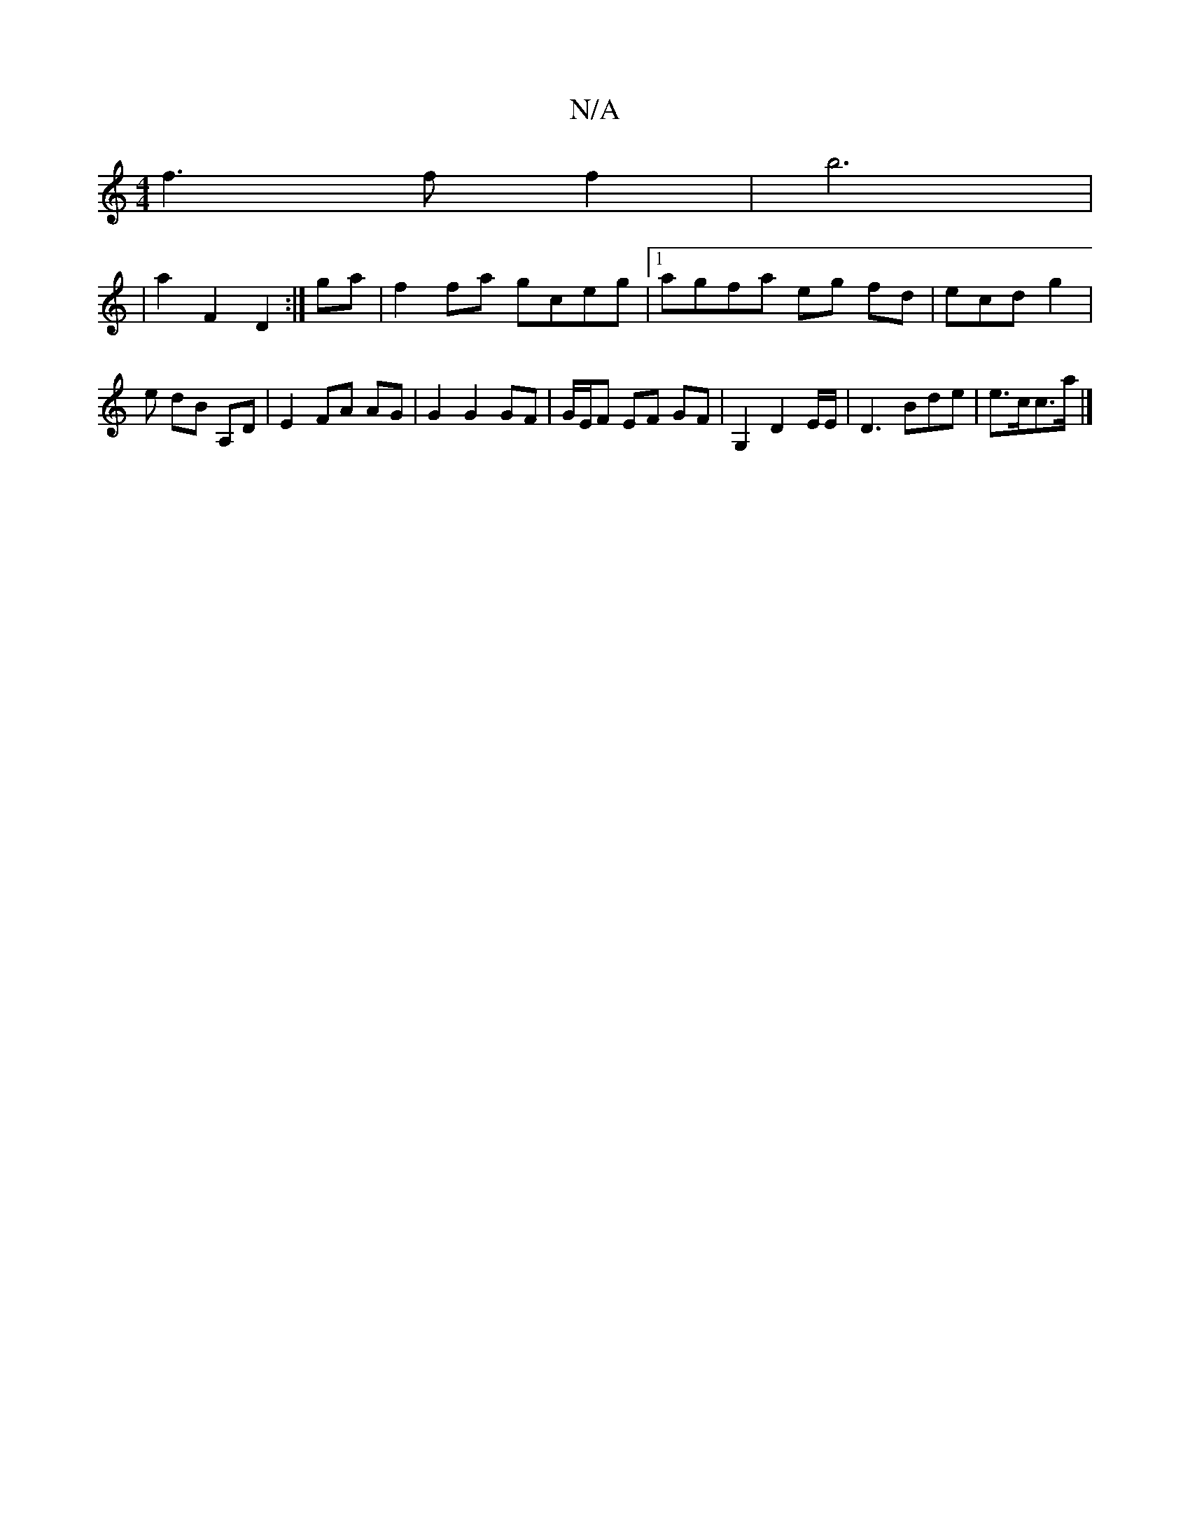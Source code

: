 X:1
T:N/A
M:4/4
R:N/A
K:Cmajor
f3 f f2 | b6 |
|a2 F2 D2 :|^ ga | f2 fa gceg |1 agfa eg fd | ecd g2 | e dB A,D | E2 FA AG | G2 G2 GF | G/E/F EF GF | G,2 D2E/E/ | D3 Bde | e>cc>a |]

D2 (3DEF G2 (3Bcd:|[2 cdde f3 e |
fd B/2A/A/B/A A 